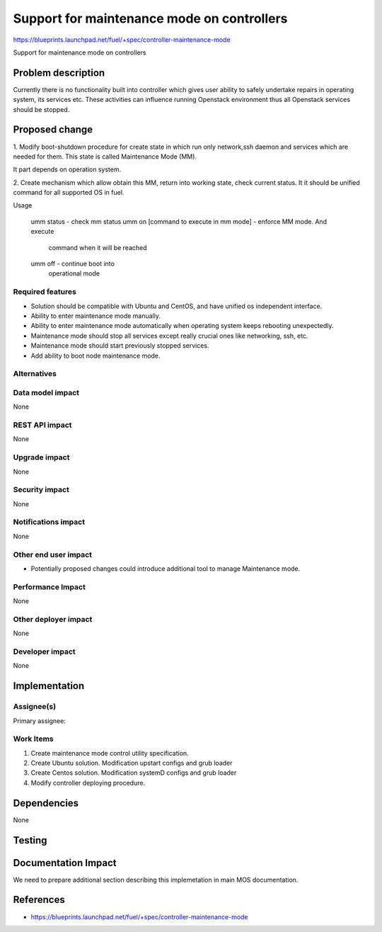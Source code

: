 ﻿===========================================
Support for maintenance mode on controllers
===========================================

https://blueprints.launchpad.net/fuel/+spec/controller-maintenance-mode

Support for maintenance mode on controllers

Problem description
===================

Currently there is no functionality built into controller which gives user
ability to safely undertake repairs in operating system, its services etc.
These activities can influence running Openstack environment thus all Openstack
services should be stopped.

Proposed change
===============

1. Modify boot-shutdown procedure for create state in which run only
network,ssh daemon and services which are needed for them. This state is
called Maintenance Mode (MM).

It part depends on operation system.



2. Create mechanism which allow obtain this MM, return into working
state, check current status. It it should be unified command for all
supported OS in fuel.

Usage

  umm status                                - check mm status
  umm on [command to execute in mm mode]    - enforce MM mode. And execute
                                            command when it will be reached
  umm off                                   - continue boot into 
                                            operational mode


Required features
-----------------

* Solution should be compatible with Ubuntu and CentOS, and have unified
  os independent interface.
* Ability to enter maintenance mode manually.
* Ability to enter maintenance mode automatically when operating system keeps
  rebooting unexpectedly.
* Maintenance mode should stop all services except really crucial ones like
  networking, ssh, etc.
* Maintenance mode should start previously stopped services.
* Add ability to boot node maintenance mode.

Alternatives
------------

Data model impact
-----------------

None

REST API impact
---------------

None

Upgrade impact
--------------

None

Security impact
---------------

None

Notifications impact
--------------------

None

Other end user impact
---------------------

* Potentially proposed changes could introduce additional tool to manage
  Maintenance mode.

Performance Impact
------------------

None

Other deployer impact
---------------------

None

Developer impact
----------------

None

Implementation
==============

Assignee(s)
-----------

Primary assignee:

Work Items
----------

1. Create maintenance mode control utility specification.
2. Create Ubuntu solution. Modification upstart configs and grub loader
3. Create Centos solution. Modification systemD configs and grub loader
4. Modify controller deploying procedure.

Dependencies
============

None

Testing
=======

Documentation Impact
====================

We need to prepare additional section describing this implemetation in
main MOS documentation.

References
==========

- https://blueprints.launchpad.net/fuel/+spec/controller-maintenance-mode
